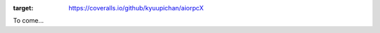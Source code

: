 .. image:: https://coveralls.io/repos/github/kyuupichan/aiorpcX/badge.svg
:target: https://coveralls.io/github/kyuupichan/aiorpcX

To come...
